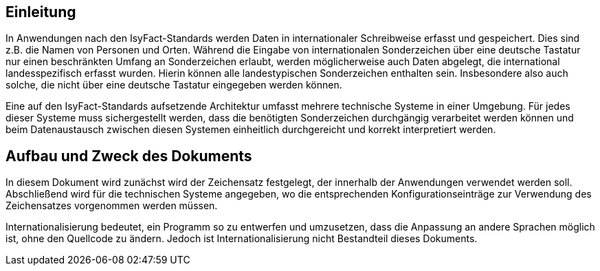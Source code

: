 [[einleitung]]
== Einleitung

In Anwendungen nach den IsyFact-Standards werden Daten in internationaler Schreibweise erfasst und gespeichert.
Dies sind z.B. die Namen von Personen und Orten.
Während die Eingabe von internationalen Sonderzeichen über eine deutsche Tastatur nur einen beschränkten Umfang an Sonderzeichen erlaubt, werden möglicherweise auch Daten abgelegt, die international landesspezifisch erfasst wurden.
Hierin können alle landestypischen Sonderzeichen enthalten sein.
Insbesondere also auch solche, die nicht über eine deutsche Tastatur eingegeben werden können.

Eine auf den IsyFact-Standards aufsetzende Architektur umfasst mehrere technische Systeme in einer Umgebung.
Für jedes dieser Systeme muss sichergestellt werden, dass die benötigten Sonderzeichen durchgängig verarbeitet werden können und beim Datenaustausch zwischen diesen Systemen einheitlich durchgereicht und korrekt interpretiert werden.

[[aufbau-und-zweck-des-dokuments]]
== Aufbau und Zweck des Dokuments

In diesem Dokument wird zunächst wird der Zeichensatz festgelegt, der innerhalb der Anwendungen verwendet werden soll.
Abschließend wird für die technischen Systeme angegeben, wo die entsprechenden Konfigurationseinträge zur Verwendung des Zeichensatzes vorgenommen werden müssen.

Internationalisierung bedeutet, ein Programm so zu entwerfen und umzusetzen, dass die Anpassung an andere Sprachen möglich ist, ohne den Quellcode zu ändern.
Jedoch ist Internationalisierung nicht Bestandteil dieses Dokuments.
